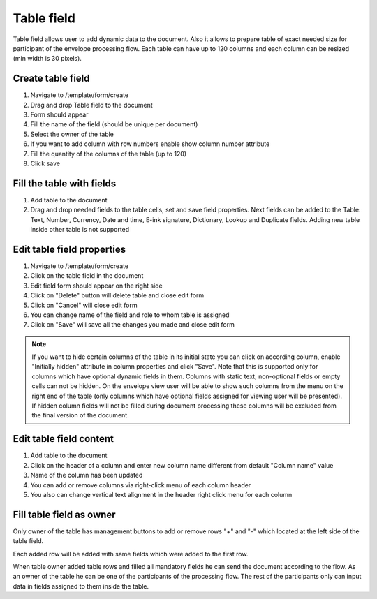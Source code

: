 ===========
Table field
===========

Table field allows user to add dynamic data to the document. Also it allows to prepare table of exact needed size for participant of the envelope processing flow. Each table can have up to 120 columns and each column can be resized (min width is 30 pixels).

Create table field
===================

1. Navigate to /template/form/create
2. Drag and drop Table field to the document
3. Form should appear
4. Fill the name of the field (should be unique per document)
5. Select the owner of the table
6. If you want to add column with row numbers enable show column number attribute
7. Fill the quantity of the columns of the table (up to 120)
8. Click save

Fill the table with fields
==========================

1. Add table to the document
2. Drag and drop needed fields to the table cells, set and save field properties. Next fields can be added to the Table: Text, Number, Currency, Date and time, E-ink signature, Dictionary, Lookup and Duplicate fields. Adding new table inside other table is not supported

Edit table field properties
===========================

1. Navigate to /template/form/create
2. Click on the table field in the document
3. Edit field form should appear on the right side
4. Click on "Delete" button will delete table and close edit form
5. Click on "Cancel" will close edit form
6. You can change name of the field and role to whom table is assigned
7. Click on "Save" will save all the changes you made and close edit form

.. note:: If you want to hide certain columns of the table in its initial state you can click on according column, enable "Initially hidden" attribute in column properties and click "Save". Note that this is supported only for columns which have optional dynamic fields in them. Columns with static text, non-optional fields or empty cells can not be hidden. On the envelope view user will be able to show such columns from the menu on the right end of the table (only columns which have optional fields assigned for viewing user will be presented). If hidden column fields will not be filled during document processing these columns will be excluded from the final version of the document.

Edit table field content
========================

1. Add table to the document
2. Click on the header of a column and enter new column name different from default "Column name" value
3. Name of the column has been updated
4. You can add or remove columns via right-click menu of each column header
5. You also can change vertical text alignment in the header right click menu for each column

Fill table field as owner
=========================

Only owner of the table has management buttons to add or remove rows "+" and "-" which located at the left side of the table field.

.. image:: pic_table/tableFieldEnvelope.png
   :width: 600
   :align: center

Each added row will be added with same fields which were added to the first row.

.. image:: pic_table/tableFieldEnvelopeAddedRows.png
   :width: 600
   :align: center

When table owner added table rows and filled all mandatory fields he can send the document according to the flow. As an owner of the table he can be one of the participants of the processing flow. The rest of the participants only can input data in fields assigned to them inside the table.